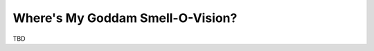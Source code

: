 .. _smell-o-vision:

=================================
Where's My Goddam Smell-O-Vision?
=================================

TBD
